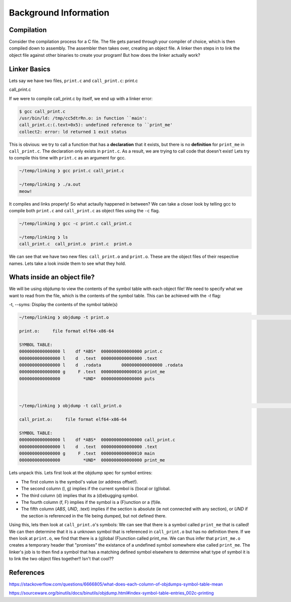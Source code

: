 Background Information
######################

Compilation
***********

Consider the compilation process for a C file. The file gets parsed through your compiler
of choice, which is then compiled down to assembly. The assembler then takes over, 
creating an object file. A linker then steps in to link the object file against other
binaries to create your program! But how does the linker actually work?

Linker Basics
*************

Lets say we have two files, ``print.c`` and ``call_print.c``:
print.c

.. code-block:: C 
   :linenos:

    #include <stdio.h>

    void print_me() {
        printf("meow!\n");
    }


call_print.c

.. code-block:: C
   :linenos:

    void print_me();

    int main() {
        print_me();
    }


If we were to compile call_print.c by itself, we end up with a linker error:

.. code-block:: Bash

    $ gcc call_print.c
    /usr/bin/ld: /tmp/cc5dtrRn.o: in function ``main':
    call_print.c:(.text+0x5): undefined reference to ``print_me'
    collect2: error: ld returned 1 exit status

This is obvious: we try to call a function that has a **declaration** that it exists,
but there is no **definition** for ``print_me`` in ``call_print.c``. The declaration only
exists in ``print.c``. As a result, we are trying to call code that doesn't exist! Lets try
to compile this time with ``print.c`` as an argument for gcc.

.. code-block:: Bash

    ~/temp/linking ❯ gcc print.c call_print.c

    ~/temp/linking ❯ ./a.out
    meow!

It compiles and links properly! So what actaully happened in between? We can take a
closer look by telling gcc to compile both ``print.c`` and ``call_print.c`` as object files
using the ``-c`` flag.

.. code-block:: Bash

    ~/temp/linking ❯ gcc -c print.c call_print.c

    ~/temp/linking ❯ ls
    call_print.c  call_print.o  print.c  print.o

We can see that we have two new files: ``call_print.o`` and ``print.o``. These are the object
files of their respective names. Lets take a look inside them to see what they hold.

Whats inside an object file?
****************************

We will be using objdump to view the contents of the symbol table with each object file!
We need to specify what we want to read from the file, which is the contents of the symbol 
table. This can be achieved with the `-t` flag:

-t, --syms:   Display the contents of the symbol table(s)

.. code-block:: Bash

    ~/temp/linking ❯ objdump -t print.o                                                                          git 01:20:02 AM

    print.o:     file format elf64-x86-64

    SYMBOL TABLE:
    0000000000000000 l    df *ABS*  0000000000000000 print.c
    0000000000000000 l    d  .text  0000000000000000 .text
    0000000000000000 l    d  .rodata        0000000000000000 .rodata
    0000000000000000 g     F .text  0000000000000016 print_me
    0000000000000000         *UND*  0000000000000000 puts



    ~/temp/linking ❯ objdump -t call_print.o                                                                     git 01:20:13 AM

    call_print.o:     file format elf64-x86-64

    SYMBOL TABLE:
    0000000000000000 l    df *ABS*  0000000000000000 call_print.c
    0000000000000000 l    d  .text  0000000000000000 .text
    0000000000000000 g     F .text  0000000000000010 main
    0000000000000000         *UND*  0000000000000000 print_me

Lets unpack this. Lets first look at the objdump spec for symbol entires:

- The first column is the symbol's value (or address offset!).
- The second column (l, g) implies if the current symbol is (l)ocal or (g)lobal.
- The third column (d) implies that its a (d)ebugging symbol.
- The fourth column (f, F) implies if the symbol is a (F)unction or a (f)ile.
- The fifth column (*ABS*, *UND*, .text) implies if the section is absolute (ie not connected with any section), or *UND* if the section is referenced in the file being dumped, but not defined there.


Using this, lets then look at ``call_print.o``'s symbols: We can see that there is a symbol
called ``print_me`` that is called! We can then determine that it is a unknown symbol that is
referenced in ``call_print.o`` but has no definition there. If we then look at ``print.o``,
we find that there is a (g)lobal (F)unction called print_me. We can thus infer that
``print_me.o`` creates a temporary header that "promises" the existance of a undefined
symbol somewhere else called ``print_me``. The linker's job is to then find a symbol that
has a matching defined symbol elsewhere to determine what type of symbol it is to link
the two object files together!! Isn't that cool??

References
**********

https://stackoverflow.com/questions/6666805/what-does-each-column-of-objdumps-symbol-table-mean

https://sourceware.org/binutils/docs/binutils/objdump.html#index-symbol-table-entries_002c-printing
